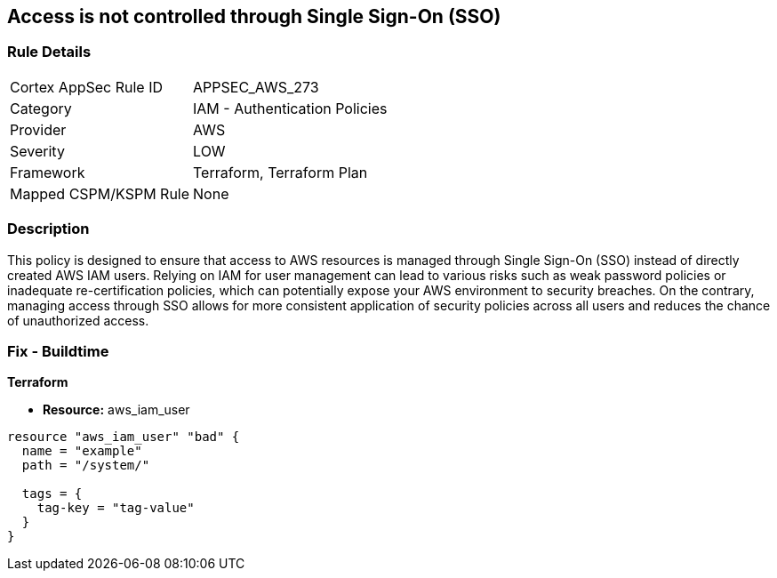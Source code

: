 
== Access is not controlled through Single Sign-On (SSO)

=== Rule Details

[cols="1,2"]
|===
|Cortex AppSec Rule ID |APPSEC_AWS_273
|Category |IAM - Authentication Policies
|Provider |AWS
|Severity |LOW
|Framework |Terraform, Terraform Plan
|Mapped CSPM/KSPM Rule |None
|===


=== Description

This policy is designed to ensure that access to AWS resources is managed through Single Sign-On (SSO) instead of directly created AWS IAM users. Relying on IAM for user management can lead to various risks such as weak password policies or inadequate re-certification policies, which can potentially expose your AWS environment to security breaches. On the contrary, managing access through SSO allows for more consistent application of security policies across all users and reduces the chance of unauthorized access.

=== Fix - Buildtime

*Terraform*

* *Resource:* aws_iam_user


[source, go]
----
resource "aws_iam_user" "bad" {
  name = "example"
  path = "/system/"

  tags = {
    tag-key = "tag-value"
  }
}
----

